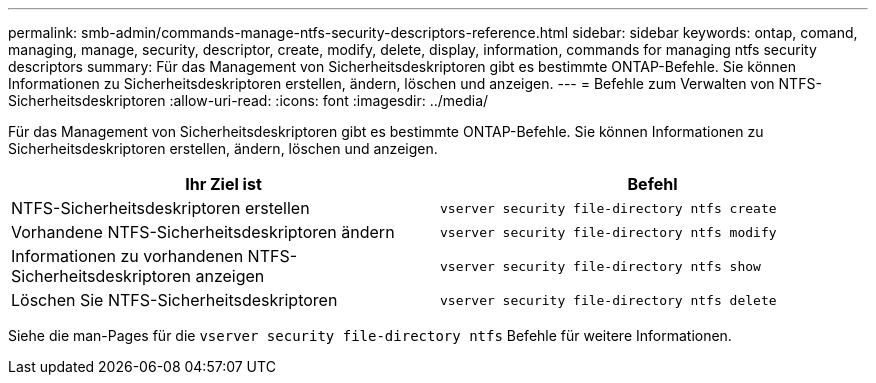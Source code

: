 ---
permalink: smb-admin/commands-manage-ntfs-security-descriptors-reference.html 
sidebar: sidebar 
keywords: ontap, comand, managing, manage, security, descriptor, create, modify, delete, display, information, commands for managing ntfs security descriptors 
summary: Für das Management von Sicherheitsdeskriptoren gibt es bestimmte ONTAP-Befehle. Sie können Informationen zu Sicherheitsdeskriptoren erstellen, ändern, löschen und anzeigen. 
---
= Befehle zum Verwalten von NTFS-Sicherheitsdeskriptoren
:allow-uri-read: 
:icons: font
:imagesdir: ../media/


[role="lead"]
Für das Management von Sicherheitsdeskriptoren gibt es bestimmte ONTAP-Befehle. Sie können Informationen zu Sicherheitsdeskriptoren erstellen, ändern, löschen und anzeigen.

|===
| Ihr Ziel ist | Befehl 


 a| 
NTFS-Sicherheitsdeskriptoren erstellen
 a| 
`vserver security file-directory ntfs create`



 a| 
Vorhandene NTFS-Sicherheitsdeskriptoren ändern
 a| 
`vserver security file-directory ntfs modify`



 a| 
Informationen zu vorhandenen NTFS-Sicherheitsdeskriptoren anzeigen
 a| 
`vserver security file-directory ntfs show`



 a| 
Löschen Sie NTFS-Sicherheitsdeskriptoren
 a| 
`vserver security file-directory ntfs delete`

|===
Siehe die man-Pages für die `vserver security file-directory ntfs` Befehle für weitere Informationen.
